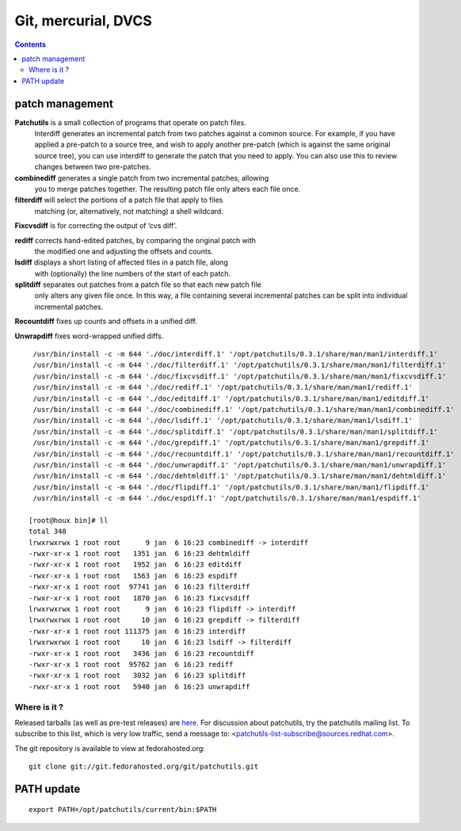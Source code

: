 ﻿

.. index::
   pair: Patch; Management
   ! Patch


.. _patch_management:


====================
Git, mercurial, DVCS
====================


.. contents::
   :depth: 3

patch management
================

**Patchutils** is a small collection of programs that operate on patch files.
  Interdiff generates an incremental patch from two patches against a common source.
  For example, if you have applied a pre-patch to a source tree, and wish to apply
  another pre-patch (which is against the same original source tree), you can use
  interdiff to generate the patch that you need to apply. You can also use this to
  review changes between two pre-patches.

**combinediff** generates a single patch from two incremental patches, allowing
  you to merge patches together. The resulting patch file only alters each file once.

**filterdiff** will select the portions of a patch file that apply to files
  matching (or, alternatively, not matching) a shell wildcard.

**Fixcvsdiff** is for correcting the output of ‘cvs diff’.

**rediff** corrects hand-edited patches, by comparing the original patch with
  the modified one and adjusting the offsets and counts.

**lsdiff** displays a short listing of affected files in a patch file, along
  with (optionally) the line numbers of the start of each patch.

**splitdiff** separates out patches from a patch file so that each new patch file
  only alters any given file once. In this way, a file containing several incremental
  patches can be split into individual incremental patches.


**Recountdiff** fixes up counts and offsets in a unified diff.

**Unwrapdiff** fixes word-wrapped unified diffs.

::

     /usr/bin/install -c -m 644 './doc/interdiff.1' '/opt/patchutils/0.3.1/share/man/man1/interdiff.1'
     /usr/bin/install -c -m 644 './doc/filterdiff.1' '/opt/patchutils/0.3.1/share/man/man1/filterdiff.1'
     /usr/bin/install -c -m 644 './doc/fixcvsdiff.1' '/opt/patchutils/0.3.1/share/man/man1/fixcvsdiff.1'
     /usr/bin/install -c -m 644 './doc/rediff.1' '/opt/patchutils/0.3.1/share/man/man1/rediff.1'
     /usr/bin/install -c -m 644 './doc/editdiff.1' '/opt/patchutils/0.3.1/share/man/man1/editdiff.1'
     /usr/bin/install -c -m 644 './doc/combinediff.1' '/opt/patchutils/0.3.1/share/man/man1/combinediff.1'
     /usr/bin/install -c -m 644 './doc/lsdiff.1' '/opt/patchutils/0.3.1/share/man/man1/lsdiff.1'
     /usr/bin/install -c -m 644 './doc/splitdiff.1' '/opt/patchutils/0.3.1/share/man/man1/splitdiff.1'
     /usr/bin/install -c -m 644 './doc/grepdiff.1' '/opt/patchutils/0.3.1/share/man/man1/grepdiff.1'
     /usr/bin/install -c -m 644 './doc/recountdiff.1' '/opt/patchutils/0.3.1/share/man/man1/recountdiff.1'
     /usr/bin/install -c -m 644 './doc/unwrapdiff.1' '/opt/patchutils/0.3.1/share/man/man1/unwrapdiff.1'
     /usr/bin/install -c -m 644 './doc/dehtmldiff.1' '/opt/patchutils/0.3.1/share/man/man1/dehtmldiff.1'
     /usr/bin/install -c -m 644 './doc/flipdiff.1' '/opt/patchutils/0.3.1/share/man/man1/flipdiff.1'
     /usr/bin/install -c -m 644 './doc/espdiff.1' '/opt/patchutils/0.3.1/share/man/man1/espdiff.1'

    [root@houx bin]# ll
    total 348
    lrwxrwxrwx 1 root root      9 jan  6 16:23 combinediff -> interdiff
    -rwxr-xr-x 1 root root   1351 jan  6 16:23 dehtmldiff
    -rwxr-xr-x 1 root root   1952 jan  6 16:23 editdiff
    -rwxr-xr-x 1 root root   1563 jan  6 16:23 espdiff
    -rwxr-xr-x 1 root root  97741 jan  6 16:23 filterdiff
    -rwxr-xr-x 1 root root   1870 jan  6 16:23 fixcvsdiff
    lrwxrwxrwx 1 root root      9 jan  6 16:23 flipdiff -> interdiff
    lrwxrwxrwx 1 root root     10 jan  6 16:23 grepdiff -> filterdiff
    -rwxr-xr-x 1 root root 111375 jan  6 16:23 interdiff
    lrwxrwxrwx 1 root root     10 jan  6 16:23 lsdiff -> filterdiff
    -rwxr-xr-x 1 root root   3436 jan  6 16:23 recountdiff
    -rwxr-xr-x 1 root root  95762 jan  6 16:23 rediff
    -rwxr-xr-x 1 root root   3032 jan  6 16:23 splitdiff
    -rwxr-xr-x 1 root root   5940 jan  6 16:23 unwrapdiff


Where is it ?
-------------

Released tarballs (as well as pre-test releases) are here_.
For discussion about patchutils, try the patchutils mailing list.
To subscribe to this list, which is very low traffic, send a message
to: <patchutils-list-subscribe@sources.redhat.com>.

The git repository is available to view at fedorahosted.org:

::

    git clone git://git.fedorahosted.org/git/patchutils.git


.. _here: http://cyberelk.net/tim/data/patchutils/stable


.. seealso::

   - http://cyberelk.net/tim/software/patchutils
   - http://savannah.nongnu.org/projects/quilt
   - http://mercurial.selenic.com/wiki/MqExtension#Using_Mercurial_Queues

PATH update
===========

::

    export PATH=/opt/patchutils/current/bin:$PATH









